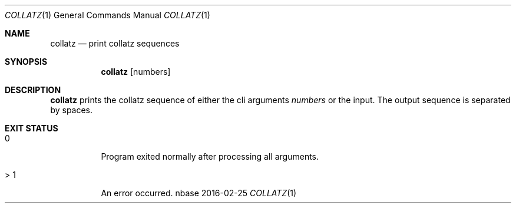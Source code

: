 .Dd 2016-02-25
.Dt COLLATZ 1
.Os nbase
.Sh NAME
.Nm collatz
.Nd print collatz sequences
.Sh SYNOPSIS
.Nm
.Op numbers
.Sh DESCRIPTION
.Nm
prints the collatz sequence of either the cli arguments
.Ar numbers
or the input. The output sequence is separated by spaces.
.Sh EXIT STATUS
.Bl -tag -width Ds
.It 0
Program exited normally after processing all arguments.
.It > 1
An error occurred.
.El
